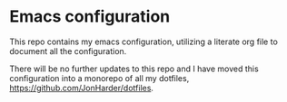 * Emacs configuration

This repo contains my emacs configuration, utilizing a literate org file
to document all the configuration.

There will be no further updates to this repo and I have moved this
configuration into a monorepo of all my dotfiles, [[https://github.com/JonHarder/dotfiles]].
